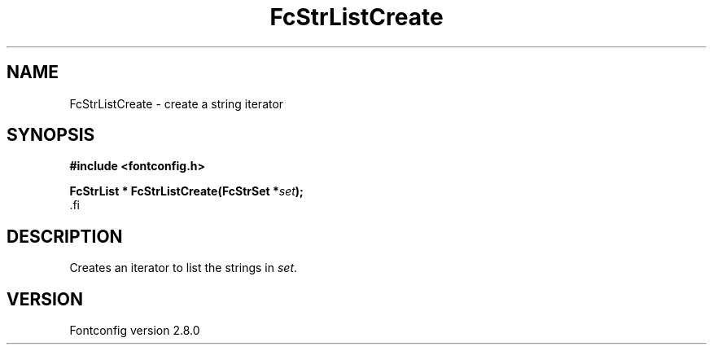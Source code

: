 .\\" auto-generated by docbook2man-spec $Revision: 1.3 $
.TH "FcStrListCreate" "3" "18 November 2009" "" ""
.SH NAME
FcStrListCreate \- create a string iterator
.SH SYNOPSIS
.nf
\fB#include <fontconfig.h>
.sp
FcStrList * FcStrListCreate(FcStrSet *\fIset\fB);
\fR.fi
.SH "DESCRIPTION"
.PP
Creates an iterator to list the strings in \fIset\fR\&.
.SH "VERSION"
.PP
Fontconfig version 2.8.0
